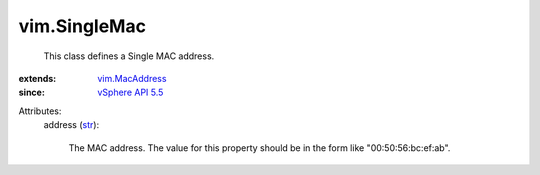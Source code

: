 .. _str: https://docs.python.org/2/library/stdtypes.html

.. _vim.MacAddress: ../vim/MacAddress.rst

.. _vSphere API 5.5: ../vim/version.rst#vimversionversion9


vim.SingleMac
=============
  This class defines a Single MAC address.
:extends: vim.MacAddress_
:since: `vSphere API 5.5`_

Attributes:
    address (`str`_):

       The MAC address. The value for this property should be in the form like "00:50:56:bc:ef:ab".
